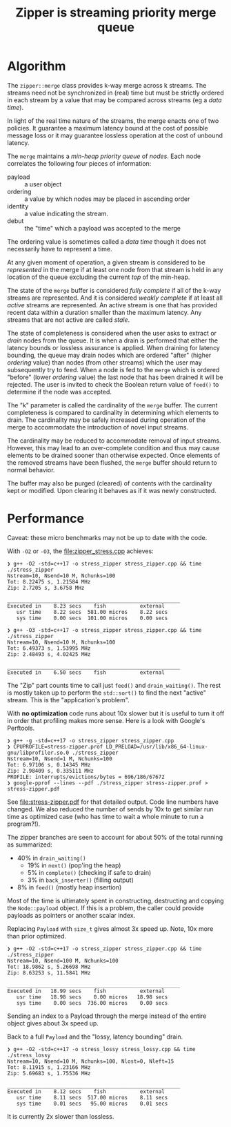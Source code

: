 #+title: Zipper is streaming priority merge queue

* Algorithm

The ~zipper::merge~ class provides k-way merge across k streams.  The
streams need not be synchronized in (real) time but must be strictly
ordered in each stream by a value that may be compared across streams
(eg a /data time/).

In light of the real time nature of the streams, the merge enacts one
of two policies.  It guarantee a maximum latency bound at the cost of
possible message loss or it may guarantee lossless operation at the
cost of unbound latency.

The ~merge~ maintains a /min-heap priority queue/ of /nodes/.  Each node
correlates the following four pieces of information:

- payload :: a user object
- ordering :: a value by which nodes may be placed in ascending order
- identity :: a value indicating the stream.
- debut :: the "time" which a payload was accepted to the merge

The ordering value is sometimes called a /data time/ though it does not
necessarily have to represent a time.  

At any given moment of operation, a given stream is considered to be
/represented/ in the merge if at least one node from that stream is held
in any location of the queue excluding the current /top/ of the
min-heap.

The state of the ~merge~ buffer is considered /fully complete/ if all of
the k-way streams are represented.  And it is considered /weakly
complete/ if at least all /active/ streams are represented.  An active
stream is one that has provided recent data within a duration smaller
than the maximum latency.  Any streams that are not active are called
/stale/.

The state of completeness is considered when the user asks to extract
or /drain/ nodes from the queue.  It is when a drain is performed that
either the latency bounds or lossless assurance is applied.  When
draining for latency bounding, the queue may drain nodes which are
ordered "after" (higher /ordering/ value) than nodes (from other
streams) which the user may subsequently try to feed.  When a node is
fed to the ~merge~ which is ordered "before" (lower /ordering/ value) the
last node that has been drained it will be rejected.  The user is
invited to check the Boolean return value of ~feed()~ to determine if
the node was accepted.

The "k" parameter is called the cardinality of the ~merge~ buffer.  The
current completeness is compared to cardinality in determining which
elements to drain.  The cardinality may be safely increased during
operation of the merge to accommodate the introduction of novel input
streams.

The cardinality may be reduced to accommodate removal of input
streams.  However, this may lead to an over-complete condition and
thus may cause elements to be drained sooner than otherwise expected.
Once elements of the removed streams have been flushed, the ~merge~
buffer should return to normal behavior.

The buffer may also be purged (cleared) of contents with the
cardinality kept or modified.  Upon clearing it behaves as if it was
newly constructed.


* Performance

Caveat: these micro benchmarks may not be up to date with the code.

With ~-O2~ or ~-O3~, the [[file:zipper_stress.cpp]] achieves:

#+begin_example
❯ g++ -O2 -std=c++17 -o stress_zipper stress_zipper.cpp && time ./stress_zipper
Nstream=10, Nsend=10 M, Nchunks=100
Tot: 8.22475 s, 1.21584 MHz
Zip: 2.7205 s, 3.6758 MHz

________________________________________________________
Executed in    8.23 secs    fish           external
   usr time    8.22 secs  581.00 micros    8.22 secs
   sys time    0.00 secs  101.00 micros    0.00 secs

❯ g++ -O3 -std=c++17 -o stress_zipper stress_zipper.cpp && time ./stress_zipper
Nstream=10, Nsend=10 M, Nchunks=100
Tot: 6.49373 s, 1.53995 MHz
Zip: 2.48493 s, 4.02425 MHz

________________________________________________________
Executed in    6.50 secs    fish           external
#+end_example

The "Zip" part counts time to call just ~feed()~ and ~drain_waiting()~.
The rest is mostly taken up to perform the ~std::sort()~ to find the
next "active" stream.  This is the "application's problem".

With *no optimization* code runs about 10x slower but it is useful to
turn it off in order that profiling makes more sense.  Here is a look
with Google's Perftools.

#+begin_example
❯ g++ -g -std=c++17 -o stress_zipper stress_zipper.cpp
❯ CPUPROFILE=stress-zipper.prof LD_PRELOAD=/usr/lib/x86_64-linux-gnu/libprofiler.so.0 ./stress_zipper
Nstream=10, Nsend=1 M, Nchunks=100
Tot: 6.97106 s, 0.14345 MHz
Zip: 2.98409 s, 0.335111 MHz
PROFILE: interrupts/evictions/bytes = 696/186/67672
❯ google-pprof --lines --pdf ./stress_zipper stress-zipper.prof > stress-zipper.pdf
#+end_example

See [[file:stress-zipper.pdf]] for that detailed output.  Code line
numbers have changed.  We also reduced the number of sends by 10x to
get similar run time as optimized case (who has time to wait a whole
minute to run a program?!).

The zipper branches are seen to account for about 50% of the total
running as summarized:

- 40% in ~drain_waiting()~
  - 19% in ~next()~ (pop'ing the heap)
  - 5% in ~complete()~ (checking if safe to drain)
  - 3% in ~back_inserter()~ (filling output)
- 8% in ~feed()~ (mostly heap insertion)
  
Most of the time is ultimately spent in constructing, destructing and
copying the ~Node::payload~ object.  If this is a problem, the caller
could provide payloads as pointers or another scalar index.

Replacing ~Payload~ with ~size_t~ gives almost 3x speed up.  Note, 10x
more than prior optimized.

#+begin_example
❯ g++ -O2 -std=c++17 -o stress_zipper stress_zipper.cpp && time ./stress_zipper
Nstream=10, Nsend=100 M, Nchunks=100
Tot: 18.9862 s, 5.26698 MHz
Zip: 8.63253 s, 11.5841 MHz

________________________________________________________
Executed in   18.99 secs    fish           external
   usr time   18.98 secs    0.00 micros   18.98 secs
   sys time    0.00 secs  736.00 micros    0.00 secs
#+end_example

Sending an index to a Payload through the merge instead of the entire
object gives about 3x speed up.

Back to a full ~Payload~ and the "lossy, latency bounding" drain.

#+begin_example
❯ g++ -O2 -std=c++17 -o stress_lossy stress_lossy.cpp && time ./stress_lossy
Nstream=10, Nsend=10 M, Nchunks=100, Nlost=0, Nleft=15
Tot: 8.11915 s, 1.23166 MHz
Zip: 5.69683 s, 1.75536 MHz

________________________________________________________
Executed in    8.12 secs    fish           external
   usr time    8.11 secs  517.00 micros    8.11 secs
   sys time    0.01 secs   95.00 micros    0.01 secs
#+end_example

It is currently 2x slower than lossless.

